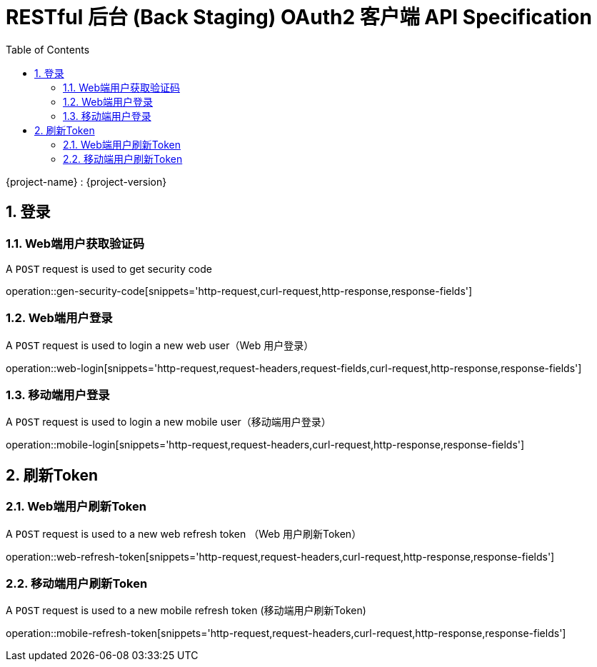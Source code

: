 = RESTful 后台 (Back Staging) OAuth2 客户端 API Specification
:doctype: book
:source-highlighter: highlightjs
:toc: left
:toclevels: 2
:sectnums:
:sectnumlevels: 2

{project-name} : {project-version}

== 登录

=== Web端用户获取验证码

A `POST` request is used to get security code

operation::gen-security-code[snippets='http-request,curl-request,http-response,response-fields']


=== Web端用户登录

A `POST` request is used to login a new web user（Web 用户登录）

operation::web-login[snippets='http-request,request-headers,request-fields,curl-request,http-response,response-fields']

=== 移动端用户登录

A `POST` request is used to login a new mobile user（移动端用户登录）

operation::mobile-login[snippets='http-request,request-headers,curl-request,http-response,response-fields']


== 刷新Token

=== Web端用户刷新Token

A `POST` request is used to a new web refresh token （Web 用户刷新Token）

operation::web-refresh-token[snippets='http-request,request-headers,curl-request,http-response,response-fields']

=== 移动端用户刷新Token

A `POST` request is used to a new mobile refresh token (移动端用户刷新Token)

operation::mobile-refresh-token[snippets='http-request,request-headers,curl-request,http-response,response-fields']